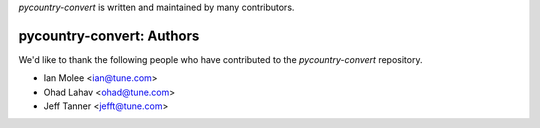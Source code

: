 `pycountry-convert` is written and maintained by many contributors.

pycountry-convert: Authors
````````````````````````````

We'd like to thank the following people who have contributed to the `pycountry-convert` repository.

- Ian Molee <ian@tune.com>
- Ohad Lahav <ohad@tune.com>
- Jeff Tanner <jefft@tune.com>
